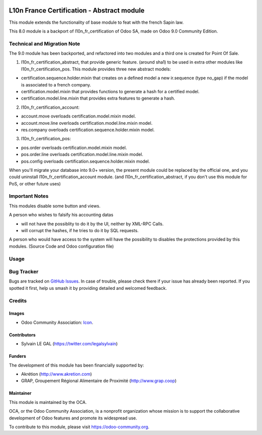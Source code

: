 .. image:: https://img.shields.io/badge/licence-AGPL--3-blue.svg
   :target: http://www.gnu.org/licenses/agpl-3.0-standalone.html
   :alt: License: AGPL-3

===========================================
L10n France Certification - Abstract module
===========================================

This module extends the functionality of base module to feat with
the french Sapin law.

This 8.0 module is a backport of l10n_fr_certification of Odoo SA, made on Odoo
9.0 Community Edition.

Technical and Migration Note
============================

The 9.0 module has been backported, and refactored into two modules and a third
one is created for Point Of Sale.

1. l10n_fr_certification_abstract, that provide generic feature. (around sha1)
   to be used in extra other modules like l10n_fr_certification_pos.
   This module provides three new abstract models:

* certification.sequence.holder.mixin that creates on a defined model
  a new ir.sequence (type no_gap) if the model is associated to a french
  company.
* certification.model.mixin that provides functions to generate a hash
  for a certified model.
* certification.model.line.mixin that provides extra features to
  generate a hash.


2. l10n_fr_certification_account:

* account.move overloads certification.model.mixin model.
* account.move.line overloads certification.model.line.mixin model.
* res.company overloads certification.sequence.holder.mixin model.

3. l10n_fr_certification_pos:

* pos.order overloads certification.model.mixin model.
* pos.order.line overloads certification.model.line.mixin model.
* pos.config overloads certification.sequence.holder.mixin model.


When you'll migrate your database into 9.0+ version, the present module
could be replaced by the official one, and you could uninstall
l10n_fr_certification_account module. (and l10n_fr_certification_abstract,
if you don't use this module for PoS, or other future uses)

Important Notes
===============

This modules disable some button and views.

A person who wishes to falsify his accounting datas

* will not have the possiblity to do it by the UI, neither by XML-RPC Calls.
* will corrupt the hashes, if he tries to do it by SQL requests.

A person who would have access to the system will have the possibility to
disables the protections provided by this modules. (Source Code and
Odoo configuration file)

Usage
=====

.. image:: https://odoo-community.org/website/image/ir.attachment/5784_f2813bd/datas
   :alt: Try me on Runbot
   :target: https://runbot.odoo-community.org/runbot/121/8.0

Bug Tracker
===========

Bugs are tracked on `GitHub Issues
<https://github.com/OCA/pos/issues>`_. In case of trouble, please
check there if your issue has already been reported. If you spotted it first,
help us smash it by providing detailed and welcomed feedback.

Credits
=======

Images
------

* Odoo Community Association: `Icon <https://github.com/OCA/maintainer-tools/blob/master/template/module/static/description/icon.svg>`_.

Contributors
------------

* Sylvain LE GAL (https://twitter.com/legalsylvain)

Funders
-------

The development of this module has been financially supported by:

* Akrétion (http://www.akretion.com)
* GRAP, Groupement Régional Alimentaire de Proximité (http://www.grap.coop)

Maintainer
----------

.. image:: https://odoo-community.org/logo.png
   :alt: Odoo Community Association
   :target: https://odoo-community.org

This module is maintained by the OCA.

OCA, or the Odoo Community Association, is a nonprofit organization whose
mission is to support the collaborative development of Odoo features and
promote its widespread use.

To contribute to this module, please visit https://odoo-community.org.
